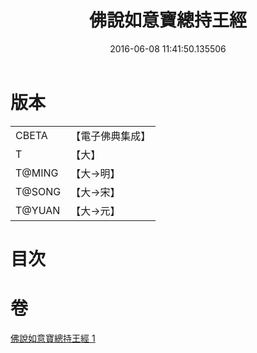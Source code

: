 #+TITLE: 佛說如意寶總持王經 
#+DATE: 2016-06-08 11:41:50.135506

* 版本
 |     CBETA|【電子佛典集成】|
 |         T|【大】     |
 |    T@MING|【大→明】   |
 |    T@SONG|【大→宋】   |
 |    T@YUAN|【大→元】   |

* 目次

* 卷
[[file:KR6j0636_001.txt][佛說如意寶總持王經 1]]

